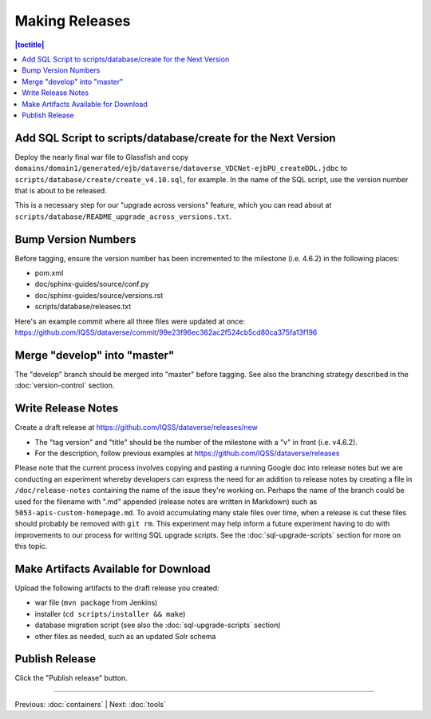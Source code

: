 ===============
Making Releases
===============

.. contents:: |toctitle|
	:local:

Add SQL Script to scripts/database/create for the Next Version
--------------------------------------------------------------

Deploy the nearly final war file to Glassfish and copy ``domains/domain1/generated/ejb/dataverse/dataverse_VDCNet-ejbPU_createDDL.jdbc`` to ``scripts/database/create/create_v4.10.sql``, for example. In the name of the SQL script, use the version number that is about to be released.

This is a necessary step for our "upgrade across versions" feature, which you can read about at ``scripts/database/README_upgrade_across_versions.txt``.

Bump Version Numbers
--------------------

Before tagging, ensure the version number has been incremented to the milestone (i.e. 4.6.2) in the following places:

- pom.xml
- doc/sphinx-guides/source/conf.py
- doc/sphinx-guides/source/versions.rst 
- scripts/database/releases.txt

Here's an example commit where all three files were updated at once: https://github.com/IQSS/dataverse/commit/99e23f96ec362ac2f524cb5cd80ca375fa13f196

Merge "develop" into "master"
-----------------------------

The "develop" branch should be merged into "master" before tagging. See also the branching strategy described in the :doc:`version-control` section.

Write Release Notes
-------------------

Create a draft release at https://github.com/IQSS/dataverse/releases/new

- The "tag version" and "title" should be the number of the milestone with a "v" in front (i.e. v4.6.2).
- For the description, follow previous examples at https://github.com/IQSS/dataverse/releases

Please note that the current process involves copying and pasting a running Google doc into release notes but we are conducting an experiment whereby developers can express the need for an addition to release notes by creating a file in ``/doc/release-notes`` containing the name of the issue they're working on. Perhaps the name of the branch could be used for the filename with ".md" appended (release notes are written in Markdown) such as ``5053-apis-custom-homepage.md``. To avoid accumulating many stale files over time, when a release is cut these files should probably be removed with ``git rm``. This experiment may help inform a future experiment having to do with improvements to our process for writing SQL upgrade scripts. See the :doc:`sql-upgrade-scripts` section for more on this topic.

Make Artifacts Available for Download
-------------------------------------

Upload the following artifacts to the draft release you created:

- war file (``mvn package`` from Jenkins)
- installer (``cd scripts/installer && make``)
- database migration script (see also the :doc:`sql-upgrade-scripts` section)
- other files as needed, such as an updated Solr schema

Publish Release
---------------

Click the "Publish release" button.

----

Previous: :doc:`containers` | Next: :doc:`tools`
